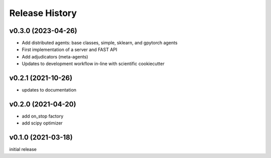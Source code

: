 ===============
Release History
===============

v0.3.0 (2023-04-26)
-------------------
+ Add distributed agents: base classes, simple, sklearn, and gpytorch agents
+ First implementation of a server and FAST API
+ Add adjudicators (meta-agents)
+ Updates to development workflow in-line with scientific cookiecutter

v0.2.1 (2021-10-26)
-------------------
+ updates to documentation

v0.2.0 (2021-04-20)
-------------------
+ add on_stop factory
+ add scipy optimizer

v0.1.0 (2021-03-18)
-------------------
initial release
